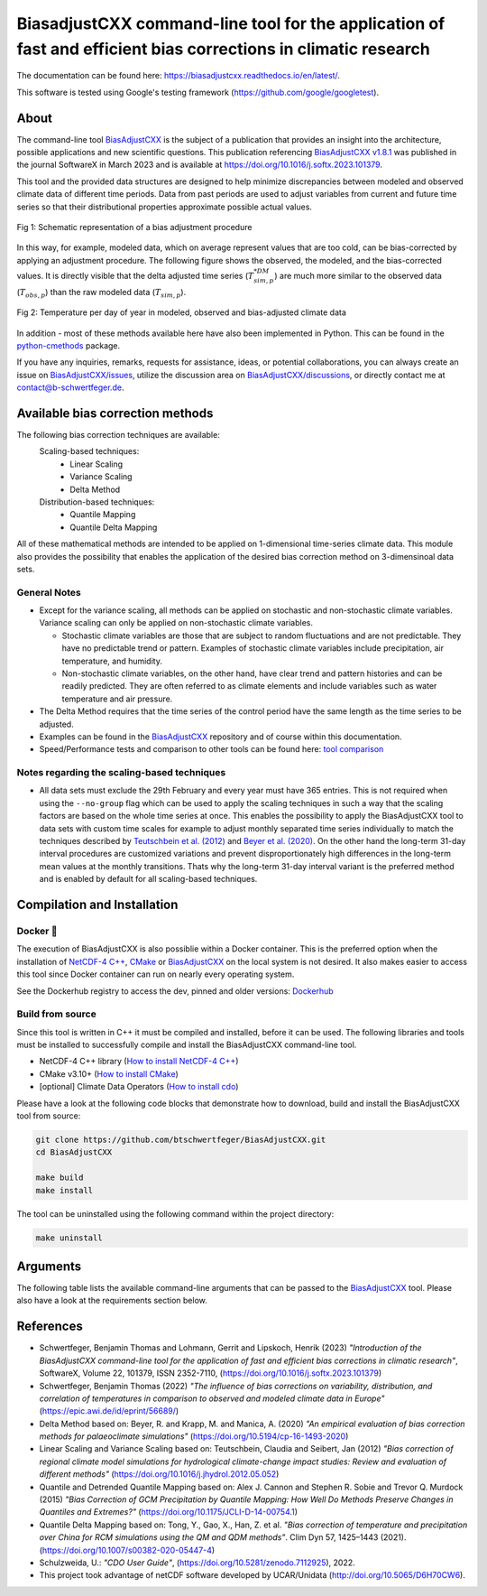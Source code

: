 
BiasadjustCXX command-line tool for the application of fast and efficient bias corrections in climatic research
===============================================================================================================




.. BADGES
.. |GitHub badge| image:: https://badgen.net/badge/icon/github?icon=github&label
   :target: https://github.com/btschwertfeger/BiasAdjustCXX

.. |License badge| image:: https://img.shields.io/badge/License-GPLv3-orange.svg
      :target: https://www.gnu.org/licenses/gpl-3.0

.. |C++ badge| image:: https://img.shields.io/badge/-C++-blue?logo=c%2B%2B

.. |CICD badge| image:: https://github.com/btschwertfeger/BiasAdjustCXX/actions/workflows/cicd.yml/badge.svg
   :target: https://github.com/btschwertfeger/BiasAdjustCXX/actions/workflows/cicd.yml

.. |Docker pulls badge| image:: https://img.shields.io/docker/pulls/btschwertfeger/biasadjustcxx.svg
   :target: https://hub.docker.com/r/btschwertfeger/biasadjustcxx

.. |Release date badge| image:: https://shields.io/github/release-date/btschwertfeger/BiasAdjustCXX

.. |Release tag badge| image:: https://shields.io/github/v/release/btschwertfeger/BiasAdjustCXX?display_name=tag

.. |GCC badge| image:: https://img.shields.io/badge/required-C%2B%2B11-green

.. |CMake badge| image:: https://img.shields.io/badge/required-CMake3.10-green

.. |DOI badge| image:: https://zenodo.org/badge/495881923.svg
   :target: https://zenodo.org/badge/latestdoi/495881923

.. |Publication bage| image:: https://img.shields.io/badge/Publication-doi.org%2F10.1016%2Fj.softx.2023.101379-blue
   :target: https://doi.org/10.1016/j.softx.2023.101379

.. LINKS
.. _BiasAdjustCXX: https://github.com/btschwertfeger/BiasAdjustCXX

.. _tool comparison: https://github.com/btschwertfeger/BiasAdjustCXX-Performance-Test

.. _BiasAdjustCXX v1.8.1: https://github.com/btschwertfeger/BiasAdjustCXX/tree/v1.8.1

.. _Dockerhub: https://hub.docker.com/repository/docker/btschwertfeger/biasadjustcxx/general

.. _Documentation: https://biasadjustcxx.readthedocs.io/en/latest/


.. the publication
.. _https://doi.org/10.1016/j.softx.2023.101379: https://doi.org/10.1016/j.softx.2023.101379

.. _python-cmethods: https://github.com/btschwertfeger/python-cmethods

.. _BiasAdjustCXX/issues: https://github.com/btschwertfeger/BiasAdjustCXX/issues

.. _BiasAdjustCXX/discussions: https://github.com/btschwertfeger/BiasAdjustCXX/discussions

.. _NetCDF-4 C++: https://github.com/Unidata/netcdf-cxx4
.. _How to install NetCDF-4 C++: `NetCDF-4 C++`_

.. _CMake: https://cmake.org/install/
.. _How to install CMake: `CMake`_

.. _How to install cdo: https://www.isimip.org/protocol/preparing-simulation-files/cdo-help/


.. REPOSITORY
.. _/examples: https://github.com/btschwertfeger/BiasAdjustCXX/blob/master/examples

.. _/examples/Hands-On-BiasAdjustCXX.ipynb: https://github.com/btschwertfeger/BiasAdjustCXX/blob/master/examples/Hands-On-BiasAdjustCXX.ipynb

.. _/examples/example_all_methods.run.sh: https://github.com/btschwertfeger/BiasAdjustCXX/blob/master/examples/example_all_methods.run.sh

.. _/examples/examples.ipynb: https://github.com/btschwertfeger/BiasAdjustCXX/blob/master/examples/examples.ipynb


.. REFERENCES

.. _Teutschbein et al. (2012): https://doi.org/10.1016/j.jhydrol.2012.05.052
.. _Beyer et al. (2020): https://doi.org/10.5194/cp-16-1493-2020
.. _Cannon et al. (2015): https://doi.org/10.1175/JCLI-D-14-00754.1
.. _Tong et al. (2021): https://doi.org/10.1007/s00382-020-05447-4




|GitHub badge| |License badge| |C++ badge| |CICD badge|
|Docker pulls badge| |GCC badge| |CMake badge|
|Release date badge| |Release tag badge| |DOI badge| |Publication bage|

The documentation can be found here: https://biasadjustcxx.readthedocs.io/en/latest/.

This software is tested using Google's testing framework (https://github.com/google/googletest).

About
-----

The command-line tool `BiasAdjustCXX`_ is the subject of a publication that provides an
insight into the architecture, possible applications and new scientific questions. This publication referencing
`BiasAdjustCXX v1.8.1`_ was published in the journal SoftwareX in March 2023 and is available
at `https://doi.org/10.1016/j.softx.2023.101379`_.

This tool and the provided data structures are designed
to help minimize discrepancies between modeled and observed climate data of different
time periods. Data from past periods are used to adjust variables
from current and future time series so that their distributional
properties approximate possible actual values.


.. figure:: docs/_static/images/biasCdiagram.png
    :width: 600
    :align: center
    :alt: Schematic representation of a bias adjustment procedure

    Fig 1: Schematic representation of a bias adjustment procedure


In this way, for example, modeled data, which on average represent values
that are too cold, can be bias-corrected by applying an adjustment procedure.
The following figure shows the observed, the modeled, and the bias-corrected values.
It is directly visible that the delta adjusted time series
(:math:`T^{*DM}_{sim,p}`) are much more similar to the observed data (:math:`T_{obs,p}`)
than the raw modeled data (:math:`T_{sim,p}`).

.. figure:: docs/_static/images/dm-doy-plot.png
    :width: 600
    :align: center
    :alt: Temperature per day of year in modeled, observed and bias-adjusted climate data

    Fig 2: Temperature per day of year in modeled, observed and bias-adjusted climate data

In addition - most of these methods available here have also been implemented in Python.
This can be found in the `python-cmethods`_ package.

If you have any inquiries, remarks, requests for assistance, ideas, or potential collaborations,
you can always create an issue on `BiasAdjustCXX/issues`_, utilize the discussion area on
`BiasAdjustCXX/discussions`_, or directly contact me at contact@b-schwertfeger.de.


Available bias correction methods
---------------------------------

The following bias correction techniques are available:
    Scaling-based techniques:
        * Linear Scaling
        * Variance Scaling
        * Delta Method

    Distribution-based techniques:
        * Quantile Mapping
        * Quantile Delta Mapping

All of these mathematical methods are intended to be applied on 1-dimensional time-series climate data.
This module also provides the possibility that enables
the application of the desired bias correction method on 3-dimensinoal data sets.

General Notes
~~~~~~~~~~~~~

- Except for the variance scaling, all methods can be applied on stochastic and non-stochastic
  climate variables. Variance scaling can only be applied on non-stochastic climate variables.

  - Stochastic climate variables are those that are subject to random fluctuations
    and are not predictable. They have no predictable trend or pattern. Examples of
    stochastic climate variables include precipitation, air temperature, and humidity.

  - Non-stochastic climate variables, on the other hand, have clear trend and pattern histories
    and can be readily predicted. They are often referred to as climate elements and include
    variables such as water temperature and air pressure.

- The Delta Method requires that the time series of the control period have the same length
  as the time series to be adjusted.

- Examples can be found in the `BiasAdjustCXX`_ repository and of course
  within this documentation.

- Speed/Performance tests and comparison to other tools can be found here: `tool comparison`_



Notes regarding the scaling-based techniques
~~~~~~~~~~~~~~~~~~~~~~~~~~~~~~~~~~~~~~~~~~~~~

- All data sets must exclude the 29th February and every year must have 365 entries.
  This is not required when using the ``--no-group`` flag which can be used to apply
  the scaling techniques in such a way that the scaling factors are based on the whole
  time series at once. This enables the possibility to apply the BiasAdjustCXX tool to data
  sets with custom time scales for example to adjust monthly separated time series individually to
  match the techniques described by `Teutschbein et al. (2012)`_ and `Beyer et al. (2020)`_. On the other hand the
  long-term 31-day interval procedures are customized variations and prevent
  disproportionately high differences in the long-term mean values at the monthly transitions.
  Thats why the long-term 31-day interval variant is the preferred method and is enabled by
  default for all scaling-based techniques.




Compilation and Installation
--------------

Docker 🐳
~~~~~~~~~~~~~~~

The execution of BiasAdjustCXX is also possiblie within a Docker container.
This is the preferred option when the installation of `NetCDF-4 C++`_, `CMake`_ or `BiasAdjustCXX`_
on the local system is not desired. It also makes easier to access this tool since Docker
container can run on nearly every operating system.

.. code-block:: bash
    :caption: Run the BiasAdjustCXX tool using the provided Docker image

    # remove the comments before execution ...
    docker run -it -v $(PWD):/work btschwertfeger/biasadjustcxx:latest BiasAdjustCXX \
        --ref input_data/observations.nc  \ # observations/reference time series of the control period
        --contr input_data/control.nc     \ # simulated time series of the control period
        --scen input_data/scenario.nc     \ # time series to adjust
        -o linear_scaling.nc              \ # output file
        -m linear_scaling                 \ # adjustment method
        -k "+"                            \ # kind of adjustment ('+' == 'add' and '*' == 'mult')
        -v tas                            \ # variable to adjust
        -p 4                                # number of threads


See the Dockerhub registry to access the dev, pinned and older versions: `Dockerhub`_


Build from source
~~~~~~~~~~~~~~~~~~~~~~~~~

Since this tool is written in C++ it must be compiled and installed, before it can be used.
The following libraries and tools must be installed to successfully compile and install
the BiasAdjustCXX command-line tool.

- NetCDF-4 C++ library (`How to install NetCDF-4 C++`_)
- CMake v3.10+ (`How to install CMake`_)
- [optional] Climate Data Operators (`How to install cdo`_)

Please have a look at the following code blocks that demonstrate how to download, build and install
the BiasAdjustCXX tool from source:


.. code:: bash

    git clone https://github.com/btschwertfeger/BiasAdjustCXX.git
    cd BiasAdjustCXX

    make build
    make install

The tool can be uninstalled using the following command within the project directory:

.. code:: bash

    make uninstall


Arguments
-------------

The following table lists the available command-line arguments that can be passed
to the `BiasAdjustCXX`_ tool. Please also have a look at the requirements section below.

+-----------------------------+------------------------------------------------------------------------------------------------------------------------------------------------------------------------------------------------------------------------------------------------------------------------------------------------------------------------------+
| Argument                    | Description                                                                                                                                                                                                                                                                                                                  |
+=============================+==============================================================================================================================================================================================================================================================================================================================+
|| ``--ref``, ``--reference`` || path to observational/reference data set (control period)                                                                                                                                                                                                                                                                   |
|| ``--contr``, ``--control`` || path to modeled data set (control period)                                                                                                                                                                                                                                                                                   |
|| ``--scen``, ``--scenario`` || path to data set that is to be adjusted (scenario period)                                                                                                                                                                                                                                                                   |
|| ``-v``, ``--variable``     || variable to adjust                                                                                                                                                                                                                                                                                                          |
|| ``-k``, ``--kind``         || kind of adjustment - one of: ``+`` or ``add`` and ``*`` or ``mult``                                                                                                                                                                                                                                                         |
|| ``-m``, ``--method``       || adjustment method name - one of: ``linear_scaling``, ``variance_scaling``, ``delta_method``, ``quantile_mapping`` and ``quantile_delta_mapping``                                                                                                                                                                            |
|| ``-q``, ``--quantiles``    || [optional] number of quantiles to respect (only required for distribution-based methods)                                                                                                                                                                                                                                    |
|| ``--1dim``                 || [optional] required if the data sets have no spatial dimensions (i.e. only one time dimension)                                                                                                                                                                                                                              |
|| ``--no-group``             || [optional] Disables the adjustment based on 31-day long-term moving windows for the scaling-based methods. Scaling will be performed on the whole data set at once, so it is recommended to separate the input files for example by month and apply this program to every long-term month. (only for scaling-based methods) |
|| ``--no-group``             || [optional] Disables the adjustment based on 31-day long-term moving windows for the scaling-based methods. Scaling will be performed on the whole data set at once, so it is recommended to separate the input files for example by month and apply this program to every long-term month. (only for scaling-based methods)|
|| ``--max-scaling-factor``   || [optional] Define the maximum scaling factor to avoid unrealistic results when adjusting ratio based variables for example in regions where heavy rainfall is not included in the modeled data and thus creating disproportional high scaling factors. (only for multiplicative methods except QM, default: 10)            |
|| ``-p``, ``--processes``    || [optional] How many threads to use (default: 1)                                                                                                                                                                                                                                                                            |
|| ``-h``, ``--help``         || [optional] display usage example, arguments, hints, and exits the program                                                                                                                                                                                                                                                  |
+-----------------------------+------------------------------------------------------------------------------------------------------------------------------------------------------------------------------------------------------------------------------------------------------------------------------------------------------------------------------+



References
------------
- Schwertfeger, Benjamin Thomas and Lohmann, Gerrit and Lipskoch, Henrik (2023) *"Introduction of the BiasAdjustCXX command-line tool for the application of fast and efficient bias corrections in climatic research"*, SoftwareX, Volume 22, 101379, ISSN 2352-7110, (https://doi.org/10.1016/j.softx.2023.101379)
- Schwertfeger, Benjamin Thomas (2022) *"The influence of bias corrections on variability, distribution, and correlation of temperatures in comparison to observed and modeled climate data in Europe"* (https://epic.awi.de/id/eprint/56689/)
- Delta Method based on: Beyer, R. and Krapp, M. and Manica, A. (2020) *"An empirical evaluation of bias correction methods for palaeoclimate simulations"* (https://doi.org/10.5194/cp-16-1493-2020)
- Linear Scaling and Variance Scaling based on: Teutschbein, Claudia and Seibert, Jan (2012) *"Bias correction of regional climate model simulations for hydrological climate-change impact studies: Review and evaluation of different methods"* (https://doi.org/10.1016/j.jhydrol.2012.05.052)
- Quantile and Detrended Quantile Mapping based on: Alex J. Cannon and Stephen R. Sobie and Trevor Q. Murdock (2015) *"Bias Correction of GCM Precipitation by Quantile Mapping: How Well Do Methods Preserve Changes in Quantiles and Extremes?"* (https://doi.org/10.1175/JCLI-D-14-00754.1)
- Quantile Delta Mapping based on: Tong, Y., Gao, X., Han, Z. et al. *"Bias correction of temperature and precipitation over China for RCM simulations using the QM and QDM methods"*. Clim Dyn 57, 1425–1443 (2021). (https://doi.org/10.1007/s00382-020-05447-4)
- Schulzweida, U.: *"CDO User Guide"*, (https://doi.org/10.5281/zenodo.7112925), 2022.
- This project took advantage of netCDF software developed by UCAR/Unidata (http://doi.org/10.5065/D6H70CW6).
